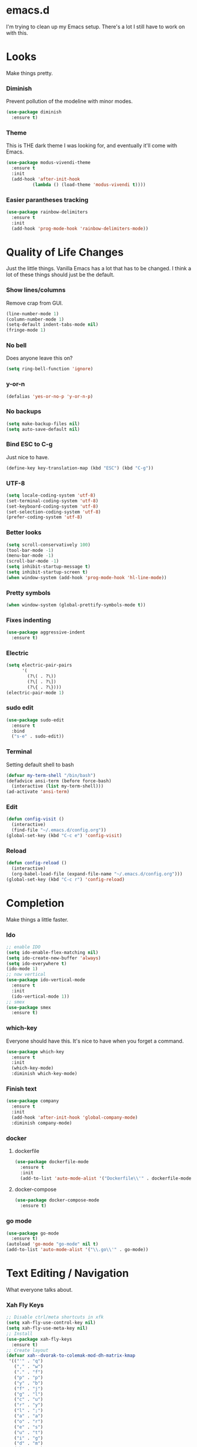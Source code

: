 * emacs.d

I'm trying to clean up my Emacs setup. There's a lot I still have to work on with this.

* Looks

Make things pretty.

*** Diminish

Prevent pollution of the modeline with minor modes.

  #+begin_src emacs-lisp
    (use-package diminish
      :ensure t)
  #+end_src

*** Theme

This is THE dark theme I was looking for, and eventually it'll come with Emacs.

  #+begin_src emacs-lisp
    (use-package modus-vivendi-theme
      :ensure t
      :init
      (add-hook 'after-init-hook
              (lambda () (load-theme 'modus-vivendi t))))
  #+end_src

*** Easier parantheses tracking

  #+begin_src emacs-lisp
    (use-package rainbow-delimiters
      :ensure t
      :init
      (add-hook 'prog-mode-hook 'rainbow-delimiters-mode))
  #+end_src

* Quality of Life Changes

Just the little things. Vanilla Emacs has a lot that has to be changed. I think a lot of these things should just be the default.

*** Show lines/columns

Remove crap from GUI.

  #+begin_src emacs-lisp
    (line-number-mode 1)
    (column-number-mode 1)
    (setq-default indent-tabs-mode nil)
    (fringe-mode 1)
  #+end_src

*** No bell

Does anyone leave this on?

  #+begin_src emacs-lisp
    (setq ring-bell-function 'ignore)
  #+end_src

*** y-or-n

  #+begin_src emacs-lisp
    (defalias 'yes-or-no-p 'y-or-n-p)
  #+end_src

*** No backups

  #+begin_src emacs-lisp
    (setq make-backup-files nil)
    (setq auto-save-default nil)
  #+end_src

*** Bind ESC to C-g

Just nice to have.

#+begin_src emacs-lisp
  (define-key key-translation-map (kbd "ESC") (kbd "C-g"))
#+end_src

*** UTF-8

  #+begin_src emacs-lisp
    (setq locale-coding-system 'utf-8)
    (set-terminal-coding-system 'utf-8)
    (set-keyboard-coding-system 'utf-8)
    (set-selection-coding-system 'utf-8)
    (prefer-coding-system 'utf-8)
  #+end_src

*** Better looks

  #+begin_src emacs-lisp
    (setq scroll-conservatively 100)
    (tool-bar-mode -1)
    (menu-bar-mode -1)
    (scroll-bar-mode -1)
    (setq inhibit-startup-message t)
    (setq inhibit-startup-screen t)
    (when window-system (add-hook 'prog-mode-hook 'hl-line-mode))
  #+end_src

*** Pretty symbols

  #+begin_src emacs-lisp
    (when window-system (global-prettify-symbols-mode t))
  #+end_src

*** Fixes indenting

  #+begin_src emacs-lisp
    (use-package aggressive-indent
      :ensure t)
  #+end_src

*** Electric

  #+begin_src emacs-lisp
    (setq electric-pair-pairs
          '(
            (?\( . ?\))
            (?\[ . ?\])
            (?\{ . ?\})))
    (electric-pair-mode 1)
  #+end_src

*** sudo edit

  #+begin_src emacs-lisp
    (use-package sudo-edit
      :ensure t
      :bind
      ("s-e" . sudo-edit))
  #+end_src

*** Terminal

  Setting default shell to bash

  #+begin_src emacs-lisp
    (defvar my-term-shell "/bin/bash")
    (defadvice ansi-term (before force-bash)
      (interactive (list my-term-shell)))
    (ad-activate 'ansi-term)
  #+end_src

*** Edit

  #+begin_src emacs-lisp
    (defun config-visit ()
      (interactive)
      (find-file "~/.emacs.d/config.org"))
    (global-set-key (kbd "C-c e") 'config-visit)
  #+end_src

*** Reload

  #+begin_src emacs-lisp
    (defun config-reload ()
      (interactive)
      (org-babel-load-file (expand-file-name "~/.emacs.d/config.org")))
    (global-set-key (kbd "C-c r") 'config-reload)
  #+end_src
* Completion

Make things a little faster.

*** Ido
#+begin_src emacs-lisp
  ;; enable IDO
  (setq ido-enable-flex-matching nil)
  (setq ido-create-new-buffer 'always)
  (setq ido-everywhere t)
  (ido-mode 1)
  ;; now vertical
  (use-package ido-vertical-mode
    :ensure t
    :init
    (ido-vertical-mode 1))
  ;; smex
  (use-package smex
    :ensure t)
#+end_src
*** which-key

  Everyone should have this. It's nice to have when you forget a command.

    #+begin_src emacs-lisp
      (use-package which-key
        :ensure t
        :init
        (which-key-mode)
        :diminish which-key-mode)
    #+end_src

*** Finish text

  #+begin_src emacs-lisp
    (use-package company
      :ensure t
      :init
      (add-hook 'after-init-hook 'global-company-mode)
      :diminish company-mode)
  #+end_src

*** docker

**** dockerfile

   #+begin_src emacs-lisp
     (use-package dockerfile-mode
       :ensure t
       :init
       (add-to-list 'auto-mode-alist '("Dockerfile\\'" . dockerfile-mode)))
   #+end_src

**** docker-compose

   #+begin_src emacs-lisp
     (use-package docker-compose-mode
       :ensure t)
   #+end_src

*** go mode

  #+begin_src emacs-lisp
    (use-package go-mode
      :ensure t)
    (autoload 'go-mode "go-mode" nil t)
    (add-to-list 'auto-mode-alist '("\\.go\\'" . go-mode))
  #+end_src

* Text Editing / Navigation

What everyone talks about.

*** Xah Fly Keys
#+begin_src emacs-lisp
  ;; Disable ctrl/meta shortcuts in xfk
  (setq xah-fly-use-control-key nil)
  (setq xah-fly-use-meta-key nil)
  ;; Install
  (use-package xah-fly-keys
    :ensure t)
  ;; Create layout
  (defvar xah--dvorak-to-colemak-mod-dh-matrix-kmap
   '(("'" . "q")
     ("," . "w")
     ("." . "f")
     ("p" . "p")
     ("y" . "b")
     ("f" . "j")
     ("g" . "l")
     ("c" . "u")
     ("r" . "y")
     ("l" . ";")
     ("a" . "a")
     ("o" . "r")
     ("e" . "s")
     ("u" . "t")
     ("i" . "g")
     ("d" . "m")
     ("h" . "n")
     ("t" . "e")
     ("n" . "i")
     ("s" . "o")
     (";" . "z")
     ("q" . "x")
     ("j" . "c")
     ("k" . "d")
     ("x" . "v")
     ("b" . "k")
     ("m" . "h")
     ("w" . ",")
     ("v" . ".")
     ("z" . "/")))
  ;; set layout
  (xah-fly-keys-set-layout 'colemak-mod-dh-matrix)
  (xah-fly-keys 1)
  (diminish 'xah-fly-keys)
#+end_src
*** Switch-Window

  #+begin_src emacs-lisp
    (use-package switch-window
      :ensure t
      :config
      (setq switch-window-input-style 'minibuffer)
      (setq switch-window-increase 4)
      (setq switch-window-threshold 2)
      (setq switch-window-shortcut-style 'qwerty)
      (setq switch-window-qwerty-shortcuts
            '("a" "r" "s" "t" "n" "e" "i")))
    (define-key xah-fly-command-map (kbd ",") 'switch-window)
   #+end_src

*** Window Splitting

Just added balancing by default.

  #+begin_src emacs-lisp
    (defun split-and-follow-horizontally ()
      (interactive)
      (split-window-below)
      (balance-windows)
      (other-window 1))
    (defun split-and-follow-vertically ()
      (interactive)
      (split-window-right)
      (balance-windows)
      (other-window 1))
    (defun delete-and-balance-window ()
      (interactive)
      (delete-window)
      (balance-windows))
    (define-key xah-fly-command-map (kbd "1") 'delete-other-windows)
    (define-key xah-fly-command-map (kbd "2") 'split-and-follow-horizontally)
    (define-key xah-fly-command-map (kbd "3") 'split-and-follow-vertically)
    (define-key xah-fly-command-map (kbd "4") 'delete-and-balance-window)
  #+end_src

*** Avy

#+begin_src emacs-lisp
  (use-package avy
    :ensure t
    :config
    ;; Fix homerow, as I do not use qwerty
    (setq avy-keys '(?a ?r ?s ?t ?n ?e ?i ?o ?g ?m)))
  (define-key xah-fly-command-map (kbd "v") 'avy-goto-char)
#+end_src

* Applications

*** Org

**** Org Bullets

   #+begin_src emacs-lisp
     (use-package org-bullets
       :ensure t
       :config
       (add-hook 'org-mode-hook (lambda () (org-bullets-mode))))
   #+end_src

**** Fix setup

   #+begin_src emacs-lisp
     (setq org-src-window-setup 'current-window)
   #+end_src
   
*** dired

**** Subtree

   #+begin_src emacs-lisp
     (use-package dired-subtree
       :ensure t
       :bind
       (:map dired-mode-map
             ("<tab>" . dired-subtree-toggle)
             ("<S-iso-lefttab>" . dired-subtree-cycle)))
   #+end_src

**** Async

   #+begin_src emacs-lisp
     (use-package async
       :ensure t
       :diminish dired-async-mode
       :init
       (dired-async-mode 1))
   #+end_src

*** vterm

  #+begin_src emacs-lisp
    (use-package vterm
      :ensure t)
  #+end_src

*** magit

  #+begin_src emacs-lisp
    (use-package magit
      :ensure t
      :config
      (setq git-commit-summary-max-length 50))
  #+end_src

*** erc

**** Gets rid of clutter

   #+begin_src emacs-lisp
     (setq erc-nick "nosolls")
     (setq erc-prompt (lambda () (concat "[" (buffer-name) "]")))
     (setq erc-hide-list '("JOIN" "PART" "QUIT"))
   #+end_src

**** Server list

   #+begin_src emacs-lisp
     (setq erc-server-history-list '("irc.freenode.net"
                                     "localhost"))
   #+end_src

**** Highlight nicknames

   #+begin_src emacs-lisp
     (use-package erc-hl-nicks
       :ensure t
       :config
       (erc-update-modules))
   #+end_src

